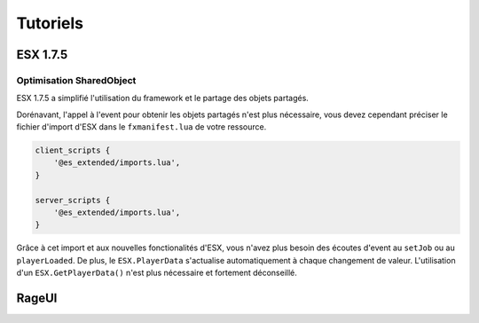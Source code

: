 Tutoriels
=========

**ESX 1.7.5**
-------------

Optimisation SharedObject
^^^^^^^^^^^^^^^^^^^^^^^^^

ESX 1.7.5 a simplifié l'utilisation du framework et le partage des objets partagés.

Dorénavant, l'appel à l'event pour obtenir les objets partagés n'est plus nécessaire, 
vous devez cependant préciser le fichier d'import d'ESX dans le ``fxmanifest.lua`` de votre ressource.

.. code-block:: lua

    client_scripts {
        '@es_extended/imports.lua',
    }

    server_scripts {
        '@es_extended/imports.lua',
    }

Grâce à cet import et aux nouvelles fonctionalités d'ESX, vous n'avez plus besoin des écoutes d'event au ``setJob`` ou au ``playerLoaded``. 
De plus, le ``ESX.PlayerData`` s'actualise automatiquement à chaque changement de valeur. 
L'utilisation d'un ``ESX.GetPlayerData()`` n'est plus nécessaire et fortement déconseillé.

**RageUI**
----------